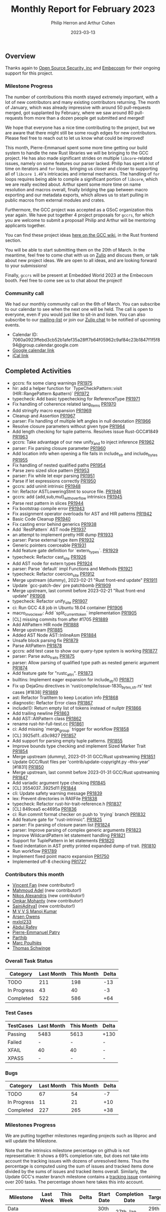 #+title:  Monthly Report for February 2023
#+author: Philip Herron and Arthur Cohen
#+date:   2023-03-13

** Overview

Thanks again to [[https://opensrcsec.com/][Open Source Security, inc]] and [[https://www.embecosm.com/][Embecosm]] for their ongoing support for this project.

*** Milestone Progress

The number of contributions this month stayed extremely important, with a lot of new
contributors and many existing contributors returning. The month of January, which was already
impressive with around 50 pull-requests merged, got supplanted by February, where we saw around
80 pull-requests from more than a dozen people get submitted and merged!

We hope that everyone has a nice time contributing to the project, but we are aware that there might still be some rough edges for new contributors. Please feel free to reach out to let us know what could be improved!

This month, Pierre-Emmanuel spent some more time getting our build system to handle the new
Rust libraries we will be bringing to the GCC project. He has also made significant strides on
multiple ~libcore~-related issues, namely on some features our parser lacked. Philip has spent
a lot of time on iterators and ~for~ loops, bringing us closer and closer to supporting all
of ~libcore 1.49~'s intricacies and internal mechanics. The handling of ~for~ loops requires
being able to compile a significant portion of ~libcore~, which we are really excited about.
Arthur spent some more time on name resolution and macros overall, finally bridging the gap
between macro exporting and our metadata exports, which allows us to start pulling in public
macros from external modules and crates.

Furthermore, the GCC project was accepted as a GSoC organization this year again. We have
put together 4 project proposals for ~gccrs~, for which you are welcome to submit a proposal! Philip and Arthur will be mentoring
applicants together.

You can find these project ideas [[https://gcc.gnu.org/wiki/SummerOfCode][here on the GCC wiki]], in the Rust frontend section.

You will be able to start submitting them on the 20th of March. In the meantime, feel free to
come chat with us on [[https://gcc-rust.zulipchat.com][Zulip]] and discuss them, or talk about new project ideas. We are open to
all ideas, and are looking forward to your submissions!

Finally, ~gccrs~ will be present at Embedded World 2023 at the Embecosm booth. Feel free to come see us to chat about the project!

*** Community call

We had our monthly community call on the 6th of March. You can subscribe to our calendar
to see when the next one will be held. The call is open to everyone, even if you would just
like to sit-in and listen. You can also subscribe to our [[https://gcc.gnu.org/mailman/listinfo/gcc-rust][mailing-list]] or join our [[https://gcc-rust.zulipchat.com][Zulip chat]] to
be notified of upcoming events.

- Calendar ID: 7060a0923ffebd3cb52b1afef35a28ff7b64f05962c9af84c23b1847f1f5f894@group.calendar.google.com
- [[https://calendar.google.com/calendar/embed?src=7060a0923ffebd3cb52b1afef35a28ff7b64f05962c9af84c23b1847f1f5f894%40group.calendar.google.com&ctz=Europe%2FParis][Google calendar link]]
- [[https://calendar.google.com/calendar/ical/7060a0923ffebd3cb52b1afef35a28ff7b64f05962c9af84c23b1847f1f5f894%40group.calendar.google.com/public/basic.ics][iCal link]]

** Completed Activities

- gccrs: fix some clang warnings [[https://github.com/rust-gcc/gccrs/pull/1975][PR1975]]
- hir: add a helper function for `TypeCheckPattern::visit (HIR::RangePattern &pattern)` [[https://github.com/rust-gcc/gccrs/pull/1972][PR1972]]
- typecheck: Add basic typechecking for ReferenceType [[https://github.com/rust-gcc/gccrs/pull/1971][PR1971]]
- Fix handling of coherence related lang_items [[https://github.com/rust-gcc/gccrs/pull/1970][PR1970]]
- Add stringify macro expansion [[https://github.com/rust-gcc/gccrs/pull/1969][PR1969]]
- Cleanup and Assertion [[https://github.com/rust-gcc/gccrs/pull/1967][PR1967]]
- parser: Fix handling of multiple left angles in null denotation [[https://github.com/rust-gcc/gccrs/pull/1966][PR1966]]
- Resolve closure parameters without given type [[https://github.com/rust-gcc/gccrs/pull/1964][PR1964]]
- Add length checking for tuple patterns. Resolves issue Rust-GCC#1849 [[https://github.com/rust-gcc/gccrs/pull/1963][PR1963]]
- gccrs: Take advantage of our new unify_and to inject inference [[https://github.com/rust-gcc/gccrs/pull/1962][PR1962]]
- parser: Fix parsing closure parameter [[https://github.com/rust-gcc/gccrs/pull/1960][PR1960]]
- Add location info when opening a file fails in include_str and include_bytes [[https://github.com/rust-gcc/gccrs/pull/1955][PR1955]]
- Fix handling of nested qualified paths [[https://github.com/rust-gcc/gccrs/pull/1954][PR1954]]
- Parse zero sized slice pattern [[https://github.com/rust-gcc/gccrs/pull/1953][PR1953]]
- parser: Fix while let expr parsing [[https://github.com/rust-gcc/gccrs/pull/1951][PR1951]]
- Parse if let expressions correctly [[https://github.com/rust-gcc/gccrs/pull/1950][PR1950]]
- gccrs: add uninit intrinsic [[https://github.com/rust-gcc/gccrs/pull/1948][PR1948]]
- hir: Refactor ASTLoweringStmt to source file. [[https://github.com/rust-gcc/gccrs/pull/1946][PR1946]]
- gccrs: add {add,sub,mul}_with_overflow intrinsics [[https://github.com/rust-gcc/gccrs/pull/1945][PR1945]]
- Parse rest pattern in slices [[https://github.com/rust-gcc/gccrs/pull/1944][PR1944]]
- Fix bootstrap compile error [[https://github.com/rust-gcc/gccrs/pull/1943][PR1943]]
- Fix assignment operator overloads for AST and HIR patterns [[https://github.com/rust-gcc/gccrs/pull/1942][PR1942]]
- Basic Code Cleanup [[https://github.com/rust-gcc/gccrs/pull/1940][PR1940]]
- Fix casting error behind generics [[https://github.com/rust-gcc/gccrs/pull/1938][PR1938]]
- Add `RestPattern` AST node [[https://github.com/rust-gcc/gccrs/pull/1937][PR1937]]
- an attempt to implement pretty HIR dump [[https://github.com/rust-gcc/gccrs/pull/1933][PR1933]]
- parser: Parse external type item [[https://github.com/rust-gcc/gccrs/pull/1932][PR1932]]
- Generic pointers coerceable [[https://github.com/rust-gcc/gccrs/pull/1931][PR1931]]
- Add feature gate definition for `extern_types`. [[https://github.com/rust-gcc/gccrs/pull/1929][PR1929]]
- typecheck: Refactor cast_site [[https://github.com/rust-gcc/gccrs/pull/1926][PR1926]]
- Add AST node for extern types [[https://github.com/rust-gcc/gccrs/pull/1924][PR1924]]
- parser: Parse `default` impl Functions and Methods [[https://github.com/rust-gcc/gccrs/pull/1921][PR1921]]
- typecheck: Refactor coercion_site [[https://github.com/rust-gcc/gccrs/pull/1912][PR1912]]
- Merge upstream (dummy), 2023-02-21 "Rust front-end update" [[https://github.com/rust-gcc/gccrs/pull/1911][PR1911]]
- Update `gcc-patch-dev` pre patchbomb [[https://github.com/rust-gcc/gccrs/pull/1909][PR1909]]
- Merge upstream, last commit before 2023-02-21 "Rust front-end update" [[https://github.com/rust-gcc/gccrs/pull/1908][PR1908]]
- typecheck: Refactor unify_site [[https://github.com/rust-gcc/gccrs/pull/1907][PR1907]]
- ci: Run GCC 4.8 job in Ubuntu 18.04 container [[https://github.com/rust-gcc/gccrs/pull/1906][PR1906]]
- macro_invoc_lexer: Add `split_current_token` implementation [[https://github.com/rust-gcc/gccrs/pull/1905][PR1905]]
- [CL] missing commits from after #1705 [[https://github.com/rust-gcc/gccrs/pull/1889][PR1889]]
- Add AltPattern HIR node [[https://github.com/rust-gcc/gccrs/pull/1888][PR1888]]
- Merge upstream [[https://github.com/rust-gcc/gccrs/pull/1885][PR1885]]
- Added AST Node AST::InlineAsm [[https://github.com/rust-gcc/gccrs/pull/1884][PR1884]]
- Unsafe block parsing fix [[https://github.com/rust-gcc/gccrs/pull/1879][PR1879]]
- Parse AltPattern [[https://github.com/rust-gcc/gccrs/pull/1878][PR1878]]
- gccrs: add test case to show our query-type system is working [[https://github.com/rust-gcc/gccrs/pull/1877][PR1877]]
- parser: Parse auto_traits [[https://github.com/rust-gcc/gccrs/pull/1875][PR1875]]
- parser: Allow parsing of qualified type path as nested generic argument [[https://github.com/rust-gcc/gccrs/pull/1874][PR1874]]
- Add feature gate for "rustc_attri". [[https://github.com/rust-gcc/gccrs/pull/1873][PR1873]]
- builtins: Implement eager expansion for include_str!() [[https://github.com/rust-gcc/gccrs/pull/1871][PR1871]]
- Fix up DejaGnu directives in 'rust/compile/issue-1830_{bytes,str}.rs' test cases [#1838] [[https://github.com/rust-gcc/gccrs/pull/1869][PR1869]]
- ast: Refactor TraitItem to keep Location info [[https://github.com/rust-gcc/gccrs/pull/1868][PR1868]]
- diagnostic: Refactor Error class [[https://github.com/rust-gcc/gccrs/pull/1867][PR1867]]
- include!(): Return empty list of tokens instead of nullptr [[https://github.com/rust-gcc/gccrs/pull/1866][PR1866]]
- Add trailing newline [[https://github.com/rust-gcc/gccrs/pull/1863][PR1863]]
- Add AST::AltPattern class [[https://github.com/rust-gcc/gccrs/pull/1862][PR1862]]
- rename rust-hir-full-test.cc [[https://github.com/rust-gcc/gccrs/pull/1861][PR1861]]
- ci: Add missing `merge_group` trigger for workflow [[https://github.com/rust-gcc/gccrs/pull/1858][PR1858]]
- [CL] 3925d11..d3c9827 [[https://github.com/rust-gcc/gccrs/pull/1857][PR1857]]
- Add support for parsing empty tuple patterns. [[https://github.com/rust-gcc/gccrs/pull/1855][PR1855]]
- Improve bounds type checking and implement Sized Marker Trait [[https://github.com/rust-gcc/gccrs/pull/1854][PR1854]]
- Merge upstream (dummy), 2023-01-31 GCC/Rust upstreaming [[https://github.com/rust-gcc/gccrs/pull/1851][PR1851]]
- Update GCC/Rust files per 'contrib/update-copyright.py --this-year' [#1831] [[https://github.com/rust-gcc/gccrs/pull/1850][PR1850]]
- Merge upstream, last commit before 2023-01-31 GCC/Rust upstreaming [[https://github.com/rust-gcc/gccrs/pull/1847][PR1847]]
- Add variadic argument type checking [[https://github.com/rust-gcc/gccrs/pull/1845][PR1845]]
- [CL] 3554037..3925d11 [[https://github.com/rust-gcc/gccrs/pull/1844][PR1844]]
- cli: Update safety warning message [[https://github.com/rust-gcc/gccrs/pull/1839][PR1839]]
- lex: Prevent directories in RAIIFile [[https://github.com/rust-gcc/gccrs/pull/1838][PR1838]]
- typecheck: Refactor rust-hir-trait-reference.h [[https://github.com/rust-gcc/gccrs/pull/1837][PR1837]]
- [CL] 849cea5 ec4695a [[https://github.com/rust-gcc/gccrs/pull/1836][PR1836]]
- ci: Run commit format checker on push to `trying` branch [[https://github.com/rust-gcc/gccrs/pull/1832][PR1832]]
- Add feature gate for "rust-intrinsic". [[https://github.com/rust-gcc/gccrs/pull/1825][PR1825]]
- parser: Fix parsing of closure param list [[https://github.com/rust-gcc/gccrs/pull/1824][PR1824]]
- parser: Improve parsing of complex generic arguments [[https://github.com/rust-gcc/gccrs/pull/1823][PR1823]]
- Improve WildcardPattern let statement handling [[https://github.com/rust-gcc/gccrs/pull/1821][PR1821]]
- Support for TuplePattern in let statements [[https://github.com/rust-gcc/gccrs/pull/1820][PR1820]]
- fixed indentation in AST pretty printed expanded dump of trait. [[https://github.com/rust-gcc/gccrs/pull/1810][PR1810]]
- Run workflow [[https://github.com/rust-gcc/gccrs/pull/1789][PR1789]]
- Implement fixed point macro expansion [[https://github.com/rust-gcc/gccrs/pull/1750][PR1750]]
- Implemented utf-8 checking [[https://github.com/rust-gcc/gccrs/pull/1727][PR1727]]
  
*** Contributors this month

- [[https://github.com/chosen-ox][Vincent Fan]] (new contributor!)
- [[https://github.com/goar5670][Mahmoud Adel]] (new contributor!)
- [[https://github.com/nikos-alexandris][Nikos Alexandris]] (new contributor!)
- [[https://github.com/omkar-mohanty][Omkar Mohanty]] (new contributor!)
- [[https://github.com/SainiAditya1][SainiAditya1]] (new contributor!)
- [[https://github.com/mvvsmk][M V V S Manoj Kumar]]
- [[https://github.com/powerboat9][Arsen Owens]]
- [[https://github.com/TuringKi][mxlol233]]
- [[https://github.com/00AR][Abdul Rafey]]
- [[https://github.com/P-E-P][Pierre-Emmanuel Patry]]
- [[https://github.com/Parthib314][Parthib]]
- [[https://github.com/dkm][Marc Poulhiès]]
- [[https://github.com/tschwinge][Thomas Schwinge]]

*** Overall Task Status

| Category    | Last Month | This Month | Delta |
|-------------+------------+------------+-------|
| TODO        |        211 |        198 |   -13 |
| In Progress |         43 |         40 |    -3 |
| Completed   |        522 |        586 |   +64 |

*** Test Cases

| TestCases | Last Month | This Month | Delta |
|-----------+------------+------------+-------|
| Passing   | 5483       | 5613       | +130  |
| Failed    | -          | -          | -     |
| XFAIL     | 40         | 40         | -     |
| XPASS     | -          | -          | -     |

*** Bugs

| Category    | Last Month | This Month | Delta |
|-------------+------------+------------+-------|
| TODO        |         67 |         54 |    -7 |
| In Progress |         11 |         21 |   +10 |
| Completed   |        227 |        265 |   +38 |

*** Milestones Progress

We are putting together milestones regarding projects such as libproc and will update the Milestone.

Note that the intrinsics milestone percentage on github is not representative: It shows a 69% completion rate, but does not take into account the tracking issues with dozens of unresolved items.
Thus the percentage is computed using the sum of issues and tracked items done divided by the sums of issues and tracked items overall.
Similarly, the Update GCC's master branch milestone contains a [[https://github.com/rust-gcc/gccrs/issues/1705][tracking issue]] containing over 200 tasks. The percentage shown here takes this into account.

| Milestone                         | Last Week | This Week | Delta | Start Date    | Completion Date | Target        |
|-----------------------------------+-----------+-----------+-------+---------------+-----------------+---------------|
| Data Structures 1 - Core          |      100% |      100% | -     | 30th Nov 2020 | 27th Jan 2021   | 29th Jan 2021 |
| Control Flow 1 - Core             |      100% |      100% | -     | 28th Jan 2021 | 10th Feb 2021   | 26th Feb 2021 |
| Data Structures 2 - Generics      |      100% |      100% | -     | 11th Feb 2021 | 14th May 2021   | 28th May 2021 |
| Data Structures 3 - Traits        |      100% |      100% | -     | 20th May 2021 | 17th Sep 2021   | 27th Aug 2021 |
| Control Flow 2 - Pattern Matching |      100% |      100% | -     | 20th Sep 2021 |  9th Dec 2021   | 29th Nov 2021 |
| Macros and cfg expansion          |      100% |      100% | -     |  1st Dec 2021 | 31st Mar 2022   | 28th Mar 2022 |
| Imports and Visibility            |      100% |      100% | -     | 29th Mar 2022 | 13th Jul 2022   | 27th May 2022 |
| Const Generics                    |      100% |      100% | -     | 30th May 2022 | 10th Oct 2022   | 17th Oct 2022 |
| Initial upstream patches          |      100% |      100% | -     | 10th Oct 2022 | 13th Nov 2022   | 13th Nov 2022 |
| Upstream initial patchset         |      100% |      100% | -     | 13th Nov 2022 | 13th Dec 2022   | 19th Dec 2022 |
| Update GCC's master branch        |       71% |      100% | +29%  |  1st Jan 2023 | 21st Feb 2023   |  3rd Mar 2023 |
| Final set of upstream patches     |       47% |       70% | +23%  | 16th Nov 2022 | -               | 30th Apr 2023 |
| Intrinsics and builtins           |       18% |       18% | -     | 6th Sept 2022 | -               | TBD           |
| Borrow checking                   |        0% |        0% | -     | TBD           | -               | TBD           |
| Const Generics 2                  |        0% |        0% | -     | TBD           | -               | TBD           |
| Rust-for-Linux compilation        |        0% |        0% | -     | TBD           | -               | TBD           |

*** Risks

The last remaining risk was for gccrs to not get merged in GCC 13 by us missing the stage deadline, but that is no longer the case.

*** Testing project

The testing project is on hold as we try and figure out some of the issues we're running into with GitHub and our various automations around it.

** Planned Activities

- Finish patch upstreaming
- Finish macro name resolution
- libproc
- Iterators and Bugs
 
** Detailed changelog

*** Generic Argument bindings

Recently we add support for the binding associated types syntax in generic arguments such as:

#+BEGIN_SRC
core::ops::Add<Output = i32>>
#+END_SRC

This syntax of Output=xyz allows the arguments of an associated type bound set the expected associated types expected argument to be. This means when we do bounds checking we need to ensure that when bounds match not only are they coherent as in are they actually implemented as well as any parent trait bounds, but are their expected associated types ok. So for example you might do something like this:

#+BEGIN_SRC rust
mod core {
    mod ops {
        #[lang = "add"]
        pub trait Add<Rhs = Self> {
            type Output;

            fn add(self, rhs: Rhs) -> Self::Output;
        }
    }
}

impl core::ops::Add for f32 {
    type Output = f32;

    fn add(self, rhs: Self) -> Self::Output {
        self + rhs
    }
}

pub fn foo<T: core::ops::Add<Output = i32>>(a: T) -> i32 {
    a + a
}

pub fn main() {
    foo(123f32);
}
#+END_SRC

This test case shows that we expected foo to take an Add trait bound with an output of i32 but in main we are passing an f32 which obviously returns an f32 for its add output. Which results in this error:

#+BEGIN_SRC
<source>:25:9: error: expected 'i32' got 'f32'
   13 |     type Output = f32;
      |     ~~~~ 
......
   20 | pub fn foo<T: core::ops::Add<Output = i32>>(a: T) -> i32 {
      |               ~~~~
......
   25 |     foo(123f32);
      |         ^~~~~~
<source>:25:9: error: bounds not satisfied for f32 'Add' is not satisfied
   20 | pub fn foo<T: core::ops::Add<Output = i32>>(a: T) -> i32 {
      |               ~~~~
......
   25 |     foo(123f32);
      |         ^~~~~~
#+END_SRC

see: https://godbolt.org/z/r6jn3aGjj

